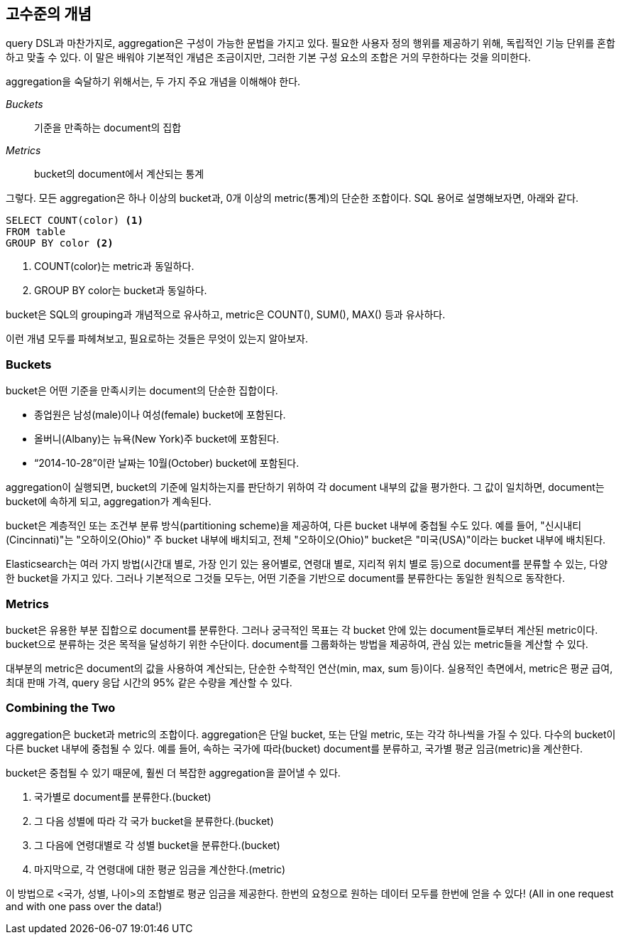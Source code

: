 [[aggs-high-level]]
== 고수준의 개념

query DSL과 마찬가지로, aggregation은 구성이 가능한 문법을 가지고 있다. 필요한 사용자 정의 행위를 제공하기 위해, 독립적인 기능 단위를 혼합하고 맞출 수 있다. 이 말은 배워야 기본적인 개념은 조금이지만, 그러한 기본 구성 요소의 조합은 거의 무한하다는 것을 의미한다.

aggregation을 숙달하기 위해서는, 두 가지 주요 개념을 이해해야 한다.

_Buckets_:: 기준을 만족하는 document의 집합

_Metrics_:: bucket의 document에서 계산되는 통계

그렇다. 모든 aggregation은 하나 이상의 bucket과, 0개 이상의 metric(통계)의 단순한 조합이다. SQL 용어로 설명해보자면, 아래와 같다.

[source,sql]
--------------------------------------------------
SELECT COUNT(color) <1>
FROM table
GROUP BY color <2>
--------------------------------------------------
<1> COUNT(color)는 metric과 동일하다.
<2> GROUP BY color는 bucket과 동일하다.

bucket은 SQL의 grouping과 개념적으로 유사하고, metric은 COUNT(), SUM(), MAX() 등과 유사하다.

이런 개념 모두를 파헤쳐보고, 필요로하는 것들은 무엇이 있는지 알아보자.

[role="pagebreak-before"]
=== Buckets

bucket은 어떤 기준을 만족시키는 document의 단순한 집합이다.

- 종업원은 남성(male)이나 여성(female) bucket에 포함된다.

- 올버니(Albany)는 뉴욕(New York)주 bucket에 포함된다.

- “2014-10-28”이란 날짜는 10월(October) bucket에 포함된다.

aggregation이 실행되면, bucket의 기준에 일치하는지를 판단하기 위하여 각 document 내부의 값을 평가한다. 그 값이 일치하면, document는 bucket에 속하게 되고, aggregation가 계속된다.

bucket은 계층적인 또는 조건부 분류 방식(partitioning scheme)을 제공하여, 다른 bucket 내부에 중첩될 수도 있다. 예를 들어, "신시내티(Cincinnati)"는 "오하이오(Ohio)" 주 bucket 내부에 배치되고, 전체 "오하이오(Ohio)" bucket은 "미국(USA)"이라는 bucket 내부에 배치된다.

Elasticsearch는 여러 가지 방법(시간대 별로, 가장 인기 있는 용어별로, 연령대 별로, 지리적 위치 별로 등)으로 document를 분류할 수 있는, 다양한 bucket을 가지고 있다. 그러나 기본적으로 그것들 모두는, 어떤 기준을 기반으로 document를 분류한다는 동일한 원칙으로 동작한다.

=== Metrics
bucket은 유용한 부분 집합으로 document를 분류한다. 그러나 궁극적인 목표는 각 bucket 안에 있는 document들로부터 계산된 metric이다. bucket으로 분류하는 것은 목적을 달성하기 위한 수단이다. document를 그룹화하는 방법을 제공하여, 관심 있는 metric들을 계산할 수 있다.

대부분의 metric은 document의 값을 사용하여 계산되는, 단순한 수학적인 연산(min, max, sum 등)이다. 실용적인 측면에서, metric은 평균 급여, 최대 판매 가격, query 응답 시간의 95% 같은 수량을 계산할 수 있다.

=== Combining the Two
aggregation은 bucket과 metric의 조합이다. aggregation은 단일 bucket, 또는 단일 metric, 또는 각각 하나씩을 가질 수 있다. 다수의 bucket이 다른 bucket 내부에 중첩될 수 있다. 예를 들어, 속하는 국가에 따라(bucket) document를 분류하고, 국가별 평균 임금(metric)을 계산한다.

bucket은 중첩될 수 있기 때문에, 훨씬 더 복잡한 aggregation을 끌어낼 수 있다.

1. 국가별로 document를 분류한다.(bucket)

2. 그 다음 성별에 따라 각 국가 bucket을 분류한다.(bucket)

3. 그 다음에 연령대별로 각 성별 bucket을 분류한다.(bucket)

4. 마지막으로, 각 연령대에 대한 평균 임금을 계산한다.(metric)

이 방법으로 <국가, 성별, 나이>의 조합별로 평균 임금을 제공한다. 한번의 요청으로 원하는 데이터 모두를 한번에 얻을 수 있다!
(All in one request and with one pass over the data!)
